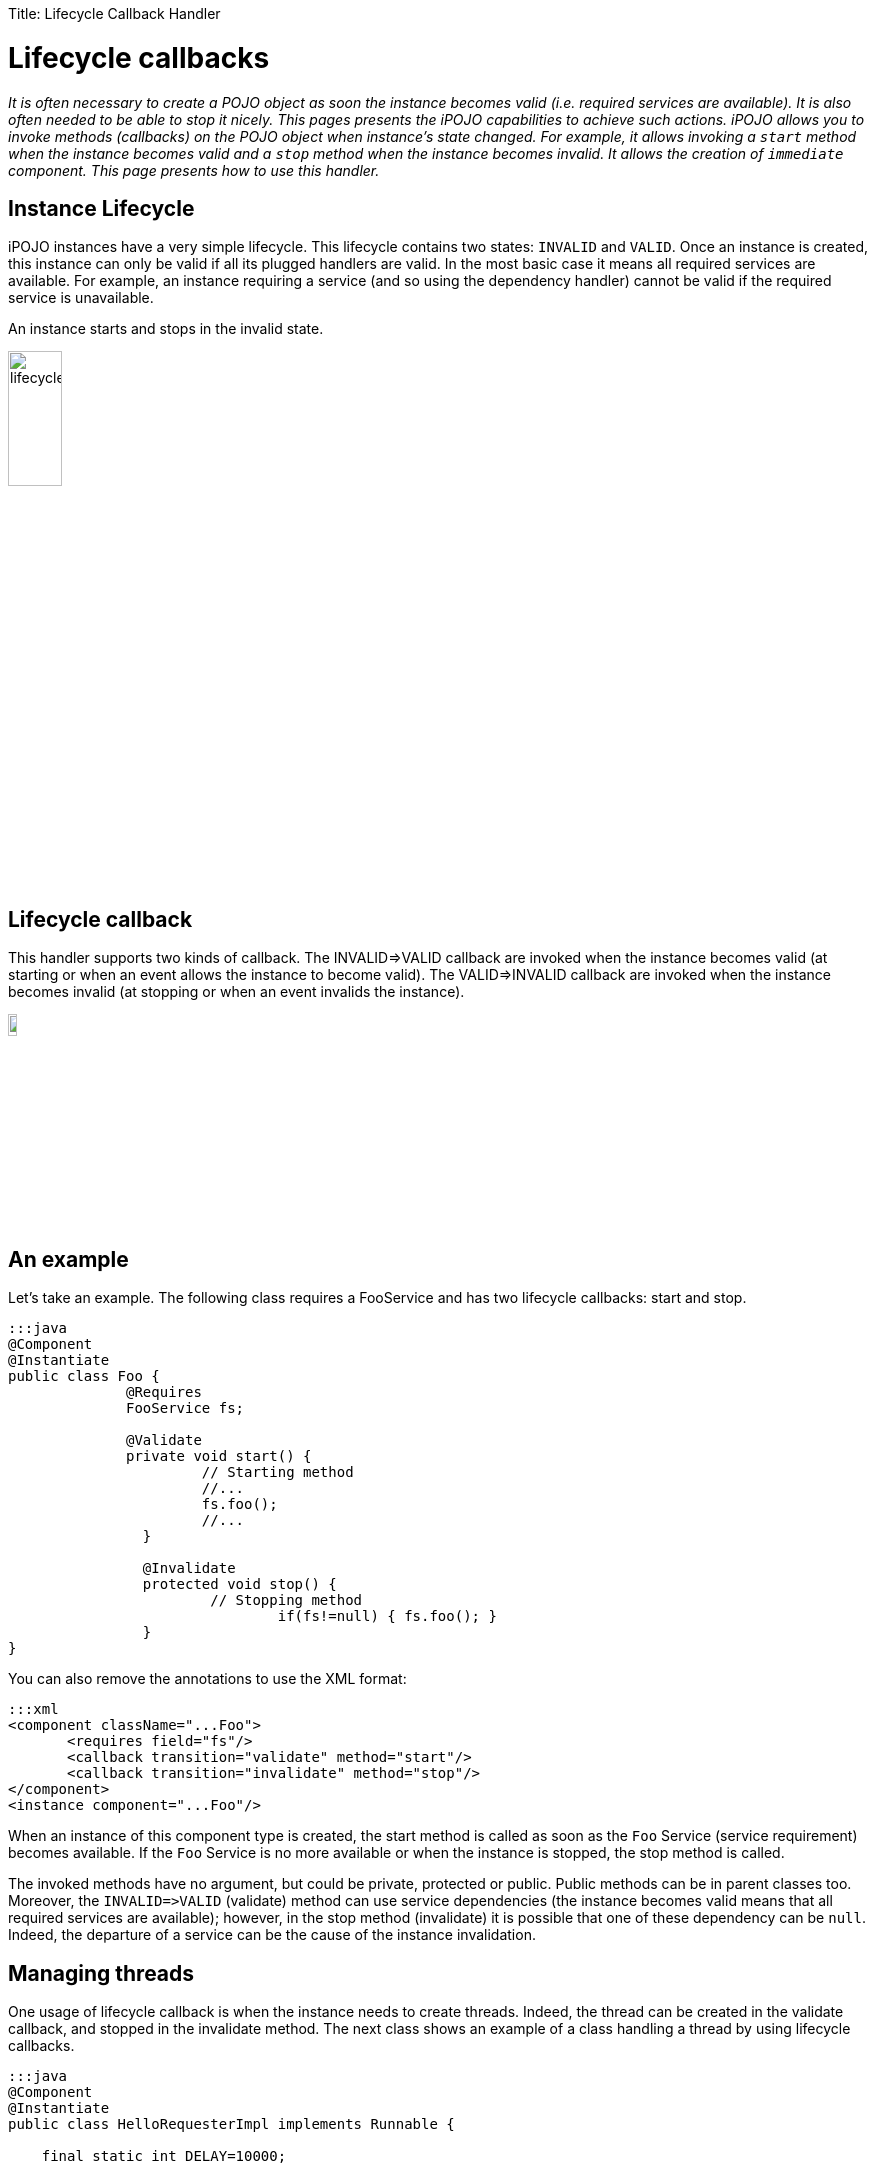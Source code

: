 :doctype: book

Title: Lifecycle Callback Handler

= Lifecycle callbacks

_It is often necessary to create a POJO object as soon the instance becomes valid (i.e.
required services are available).
It is also often needed to be able to stop it nicely.
This pages presents the iPOJO capabilities to achieve such actions.
iPOJO allows you to invoke methods (callbacks) on the POJO object when instance's state changed.
For example, it allows invoking a `start` method when the instance becomes valid and a `stop` method when the instance becomes invalid.
It allows the creation of `immediate` component.
This page presents how to use this handler._

[TOC]

== Instance Lifecycle

iPOJO instances have a very simple lifecycle.
This lifecycle contains two states: `INVALID` and `VALID`.
Once an instance is created, this instance can only be valid if all its plugged handlers are valid.
In the most basic case it means all required services are available.
For example, an instance requiring a service (and so using the dependency handler) cannot be valid if the required service is unavailable.

An instance starts and stops in the invalid state.

image::lifecycle.png[,25%]

== Lifecycle callback

This handler supports two kinds of callback.
The INVALID\=>VALID callback are invoked when the instance becomes valid (at starting or when an event allows the instance to become valid).
The VALID\=>INVALID callback are invoked when the instance becomes invalid (at stopping or when an event invalids the instance).

image::callback.png[,10%]

== An example

Let's take an example.
The following class requires a FooService and has two lifecycle callbacks: start and stop.

....
:::java
@Component
@Instantiate
public class Foo {
              @Requires
              FooService fs;

              @Validate
              private void start() {
                       // Starting method
                       //...
                       fs.foo();
                       //...
                }

                @Invalidate
                protected void stop() {
                        // Stopping method
            			if(fs!=null) { fs.foo(); }
                }
}
....

You can also remove the annotations to use the XML format:

 :::xml
 <component className="...Foo">
        <requires field="fs"/>
        <callback transition="validate" method="start"/>
        <callback transition="invalidate" method="stop"/>
 </component>
 <instance component="...Foo"/>

When an instance of this component type is created, the start method is called as soon as the `Foo` Service (service requirement) becomes available.
If the `Foo` Service is no more available or when the instance is stopped, the stop method is called.

The invoked methods have no argument, but could be private, protected or public.
Public methods can be in parent classes too.
Moreover, the `+INVALID=>VALID+` (validate) method can use service dependencies (the instance becomes valid means that all required services are available);
however, in the stop method (invalidate) it is possible that one of these dependency can be `null`.
Indeed, the departure of a service can be the cause of the instance invalidation.

== Managing threads

One usage of lifecycle callback is when the instance needs to create threads.
Indeed, the thread can be created in the validate callback, and stopped in the invalidate method.
The next class shows an example of a class handling a thread by using lifecycle callbacks.

....
:::java
@Component
@Instantiate
public class HelloRequesterImpl implements Runnable {

    final static int DELAY=10000;

    @Requires
    HelloService[] m_hello;&nbsp; // Service Dependency

    boolean end;

    public void run() {
      while (!end) {
        try {
        synchronized (this) {
          for(int i = 0; i < m_hello.length; i++) {
            System.out.println(m_hello[i].sayHello("Clement"));
          }
        }
        Thread.sleep(DELAY);
        } catch (InterruptedException ie) {
             /* will recheck quit */
        }
    }
   }

    @Validate
    public void starting() {
      Thread T = new Thread(this);
      end = false;
      T.start();
    }

    @Invalidate
    public void stopping() { end = true; }
....

== Invalidate callbacks and services

The invalidate callback has to be developed defensively.
Indeed, inside this callback, it might be possible that a service is no more there (the departure of this service has thrown the instance invalidation, which calls the callback).
So, you must check that the service is not `null` before using it:

 :::java
 @Invalidate
 public void stop() {
   if (myservice != null) {
     // you can use the service
   }
   // ...
 }

Thanks to the iPOJO synchronization model, you can be sure that if the service is available, it will be there until the end of the method.

== Immediate component

An instance of an `immediate` component type is instantiated as soon it becomes valid.
It means that, when the instance becomes valid, the constructor of the implementation class is called.
This can replace the validate callback.
However, it stills a difference between the immediate and the validate callback.
The constructor is call only once time.
The validate callback is re-called each time the instance becomes valid.
Components that do not provide services are automatically set as immediate.

image::constructor.png[]

To set a component as immediate you must add the `immediate` attribute to `component`:

 :::java
 @Component(immediate=true)
 @Instantiate
 public class MyComponent implements MyService {
    // ...
 }

However as there is no 'destructor' in Java, the invalidate callback is necessary if some actions are needed when stopping.

== Callback on several objects

If you instance has created several objects (called the implementation class constructor several times), the callback is called on each object in the creation order.
